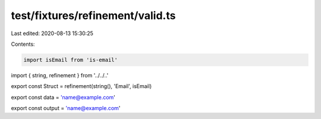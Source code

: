 test/fixtures/refinement/valid.ts
=================================

Last edited: 2020-08-13 15:30:25

Contents:

.. code-block:: ts

    import isEmail from 'is-email'
import { string, refinement } from '../../..'

export const Struct = refinement(string(), 'Email', isEmail)

export const data = 'name@example.com'

export const output = 'name@example.com'


